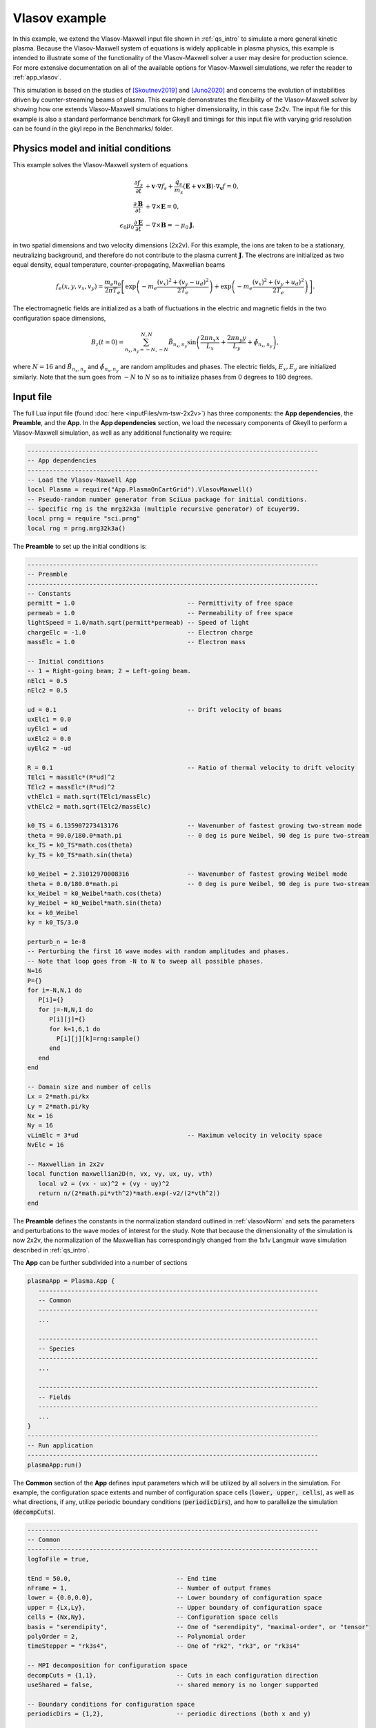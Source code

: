 .. _qs_vlasov1:

Vlasov example
++++++++++++++

In this example, we extend the Vlasov-Maxwell input file shown in
:ref:`qs_intro` to simulate a more general kinetic plasma. Because the
Vlasov-Maxwell system of equations is widely applicable in plasma physics, this
example is intended to illustrate some of the functionality of the
Vlasov-Maxwell solver a user may desire for production science. For more
extensive documentation on all of the available options for Vlasov-Maxwell
simulations, we refer the reader to :ref:`app_vlasov`.

This simulation is based on the studies of [Skoutnev2019]_ and [Juno2020]_ and
concerns the evolution of instabilities driven by counter-streaming beams of
plasma. This example demonstrates the flexibility of the Vlasov-Maxwell solver
by showing how one extends Vlasov-Maxwell simulations to higher dimensionality,
in this case 2x2v. The input file for this example is also a standard
performance benchmark for Gkeyll and timings for this input file with varying
grid resolution can be found in the gkyl repo in the Benchmarks/ folder.

..
  contents::

Physics model and initial conditions
------------------------------------

This example solves the Vlasov-Maxwell system of equations

.. math::

  \frac{\partial f_s}{\partial t} &+ \mathbf{v}\cdot\nabla f_s + \frac{q_s}{m_s}
  \left(\mathbf{E}+\mathbf{v}\times\mathbf{B}\right)\cdot\nabla_{\mathbf{v}}f = 0, \\
  \frac{\partial\mathbf{B}}{\partial t} &+ \nabla\times\mathbf{E} = 0, \\
  \epsilon_0\mu_0\frac{\partial\mathbf{E}}{\partial t} &- \nabla\times\mathbf{B} = -\mu_0\mathbf{J},

in two spatial dimensions and two velocity dimensions (2x2v). For this example,
the ions are taken to be a stationary, neutralizing background, and therefore do
not contribute to the plasma current :math:`\mathbf{J}`. The electrons are
initialized as two equal density, equal temperature, counter-propagating,
Maxwellian beams

.. math::

  f_e (x, y, v_x, v_y) = \frac{m_e n_0 }{2 \pi T_e} \left [ \exp \left (- m_e \frac{(v_x)^2 + (v_y - u_d)^2}{2 T_e} \right ) + \exp \left (- m_e \frac{(v_x)^2 + (v_y + u_d)^2}{2 T_e} \right ) \right ].

The electromagnetic fields are initialized as a bath of fluctuations in the
electric and magnetic fields in the two configuration space dimensions,

.. math::

  B_z(t=0)=\sum_{n_x,n_y=-N,-N}^{N,N}\tilde B_{n_x,n_y}\sin \left (\frac{2\pi n_x x}{L_x}+\frac{2\pi n_y y}{L_y}+\tilde \phi_{n_x,n_y} \right ),

where :math:`N=16` and :math:`\tilde B_{n_x,n_y}` and :math:`\tilde
\phi_{n_x,n_y}` are random amplitudes and phases. The electric fields,
:math:`E_x, E_y` are initialized similarly. Note that the sum goes from
:math:`-N` to :math:`N` so as to initialize phases from 0 degrees to 180
degrees.

Input file
----------

The full Lua input file (found :doc:`here <inputFiles/vm-tsw-2x2v>`) has three
components: the **App dependencies**, the **Preamble**, and the **App**. In the
**App dependencies** section, we load the necessary components of Gkeyll to
perform a Vlasov-Maxwell simulation, as well as any additional functionality we
require:

.. code-block:: lua

  --------------------------------------------------------------------------------
  -- App dependencies
  --------------------------------------------------------------------------------
  -- Load the Vlasov-Maxwell App
  local Plasma = require("App.PlasmaOnCartGrid").VlasovMaxwell()
  -- Pseudo-random number generator from SciLua package for initial conditions.
  -- Specific rng is the mrg32k3a (multiple recursive generator) of Ecuyer99.
  local prng = require "sci.prng"
  local rng = prng.mrg32k3a()

The **Preamble** to set up the initial conditions is:

.. code-block:: lua

  --------------------------------------------------------------------------------
  -- Preamble
  --------------------------------------------------------------------------------
  -- Constants
  permitt = 1.0                               -- Permittivity of free space
  permeab = 1.0                               -- Permeability of free space
  lightSpeed = 1.0/math.sqrt(permitt*permeab) -- Speed of light
  chargeElc = -1.0                            -- Electron charge
  massElc = 1.0                               -- Electron mass

  -- Initial conditions
  -- 1 = Right-going beam; 2 = Left-going beam.
  nElc1 = 0.5
  nElc2 = 0.5

  ud = 0.1                                    -- Drift velocity of beams
  uxElc1 = 0.0
  uyElc1 = ud
  uxElc2 = 0.0
  uyElc2 = -ud

  R = 0.1                                     -- Ratio of thermal velocity to drift velocity
  TElc1 = massElc*(R*ud)^2
  TElc2 = massElc*(R*ud)^2
  vthElc1 = math.sqrt(TElc1/massElc)
  vthElc2 = math.sqrt(TElc2/massElc)

  k0_TS = 6.135907273413176                   -- Wavenumber of fastest growing two-stream mode
  theta = 90.0/180.0*math.pi                  -- 0 deg is pure Weibel, 90 deg is pure two-stream
  kx_TS = k0_TS*math.cos(theta)
  ky_TS = k0_TS*math.sin(theta)

  k0_Weibel = 2.31012970008316                -- Wavenumber of fastest growing Weibel mode
  theta = 0.0/180.0*math.pi                   -- 0 deg is pure Weibel, 90 deg is pure two-stream
  kx_Weibel = k0_Weibel*math.cos(theta)
  ky_Weibel = k0_Weibel*math.sin(theta)
  kx = k0_Weibel
  ky = k0_TS/3.0

  perturb_n = 1e-8
  -- Perturbing the first 16 wave modes with random amplitudes and phases.
  -- Note that loop goes from -N to N to sweep all possible phases.
  N=16
  P={}
  for i=-N,N,1 do
     P[i]={}
     for j=-N,N,1 do
        P[i][j]={}
        for k=1,6,1 do
          P[i][j][k]=rng:sample()
        end
     end
  end

  -- Domain size and number of cells
  Lx = 2*math.pi/kx
  Ly = 2*math.pi/ky
  Nx = 16
  Ny = 16
  vLimElc = 3*ud                              -- Maximum velocity in velocity space
  NvElc = 16

  -- Maxwellian in 2x2v
  local function maxwellian2D(n, vx, vy, ux, uy, vth)
     local v2 = (vx - ux)^2 + (vy - uy)^2
     return n/(2*math.pi*vth^2)*math.exp(-v2/(2*vth^2))
  end

The **Preamble** defines the constants in the normalization standard outlined in
:ref:`vlasovNorm` and sets the parameters and perturbations to the wave modes of
interest for the study. Note that because the dimensionality of the simulation
is now 2x2v, the normalization of the Maxwellian has correspondingly changed
from the 1x1v Langmuir wave simulation described in :ref:`qs_intro`.

The **App** can be further subdivided into a number of sections

.. code-block:: lua

  plasmaApp = Plasma.App {
     -----------------------------------------------------------------------------
     -- Common
     -----------------------------------------------------------------------------
     ...

     -----------------------------------------------------------------------------
     -- Species
     -----------------------------------------------------------------------------
     ...

     -----------------------------------------------------------------------------
     -- Fields
     -----------------------------------------------------------------------------
     ...
  }
  --------------------------------------------------------------------------------
  -- Run application
  --------------------------------------------------------------------------------
  plasmaApp:run()

The **Common** section of the **App** defines input parameters which will be
utilized by all solvers in the simulation. For example, the configuration space
extents and number of configuration space cells (:code:`lower, upper, cells`),
as well as what directions, if any, utilize periodic boundary conditions
(:code:`periodicDirs`), and how to parallelize the simulation
(:code:`decompCuts`).

.. code-block:: lua

  --------------------------------------------------------------------------------
  -- Common
  --------------------------------------------------------------------------------
  logToFile = true,

  tEnd = 50.0,                             -- End time
  nFrame = 1,                              -- Number of output frames
  lower = {0.0,0.0},                       -- Lower boundary of configuration space
  upper = {Lx,Ly},                         -- Upper boundary of configuration space
  cells = {Nx,Ny},                         -- Configuration space cells
  basis = "serendipity",                   -- One of "serendipity", "maximal-order", or "tensor"
  polyOrder = 2,                           -- Polynomial order
  timeStepper = "rk3s4",                   -- One of "rk2", "rk3", or "rk3s4"

  -- MPI decomposition for configuration space
  decompCuts = {1,1},                      -- Cuts in each configuration direction
  useShared = false,                       -- shared memory is no longer supported

  -- Boundary conditions for configuration space
  periodicDirs = {1,2},                    -- periodic directions (both x and y)

  -- Integrated moment flag, compute integrated quantities 1000 times in simulation
  calcIntQuantEvery = 0.001,

The **Species** section of the **App** defines the species-specific inputs for
the Vlasov-Maxwell simulation within a :code:`Plasma.Species` table. For
example, the velocity space extents and number of velocity space cells
(:code:`lower, upper, cells`), the function which prescribes the initial
condition, and the types of diagnostics. More discussion of diagnostic
capabilities can be found in :ref:`app_vlasov`.

.. code-block:: lua

  --------------------------------------------------------------------------------
  -- Electrons
  --------------------------------------------------------------------------------
  elc = Plasma.Species {
    charge = chargeElc, mass = massElc,
    -- Velocity space grid
    lower = {-vLimElc, -vLimElc},
    upper = {vLimElc, vLimElc},
    cells = {NvElc, NvElc},
    -- Initial conditions
    init = function (t, xn)
       local x, y, vx, vy = xn[1], xn[2], xn[3], xn[4]
       local fv = maxwellian2D(nElc1, vx, vy, uxElc1, uyElc1, vthElc1) +
          maxwellian2D(nElc2, vx, vy, uxElc2, uyElc2, vthElc2)
      return fv
    end,
    evolve = true,
    diagnostics = {"M0","M1i","M2ij","M3i","intM0","intM1i","intM2Flow","intM2Thermal"},
  },

Note that for this particular simulation the ions are a stationary, neutralizing
background that does not contribute to the plasma current, so we only require a
species table for the electrons.

The **Field** section if the final section of the **App** and specifies the
input parameters for the field equation, in this case Maxwell's equation, in the
:code:`Plasma.Field` table. For example, similar to the :code:`Plasma.Species`
table, the :code:`Plasma.Field` table contains the initial condition for the
electromagnetic field.

.. code-block:: lua

  --------------------------------------------------------------------------------
  -- Field solver
  --------------------------------------------------------------------------------
  field = Plasma.Field {
    epsilon0 = permitt, mu0 = permeab,
    init = function (t, xn)
       local x, y = xn[1], xn[2]
       local E_x, E_y, B_z = 0.0, 0.0, 0.0
       for i=-N,N,1 do
          for j=-N,N,1 do
             if i~=0 or j~=0 then
                E_x = E_x + perturb_n*P[i][j][1]*math.sin(i*kx*x+j*ky*y+2*math.pi*P[i][j][2])
                E_y = E_y + perturb_n*P[i][j][3]*math.sin(i*kx*x+j*ky*y+2*math.pi*P[i][j][4])
                B_z = B_z + perturb_n*P[i][j][5]*math.sin(i*kx*x+j*ky*y+2*math.pi*P[i][j][6])
             end
          end
       end
       return E_x, E_y, 0.0, 0.0, 0.0, B_z
    end,
    evolve = true,
  },

Running the simulation
----------------------

The input file :code:`vm-tsw-2x2v.lua` can be run using the gkyl executable

.. code-block:: bash

  ~/gkylsoft/gkyl/bin/gkyl vm-tsw-2x2v.lua

assuming :code:`gkyl` has been installed in the user's home directory.
When running this simulation, a user should see the following output

.. code-block:: bash

  Wed Sep 16 2020 11:38:54.000000000
  Gkyl built with a4430cbb5d93
  Gkyl built on Sep 16 2020 01:25:31
  Initializing Vlasov-Maxwell simulation ...
  Initializing completed in 1.39731 sec

  Starting main loop of Vlasov-Maxwell simulation ...
  Step 0 at time 0. Time step 0.0360652. Completed 0%
  0123456789 Step   139 at time 5.01307. Time step 0.0360652. Completed 10%
  01234

The full screen output can be found :doc:`here <inputFiles/vm-tsw-2x2v-log>`,
which includes performance details for the simulation. This example was run with
a single core of a 10th gen Intel i9 (Comet Lake) processor. Increasing the
resolution to :math:`32^2 \times 32^2` and now running the simulation using all
10 cores of the Intel i9 using

.. code-block:: bash

  ~/gkylsoft/openmpi/bin/mpirun -n 10 ~/gkylsoft/gkyl/bin/gkyl vm-tsw-2x2v.lua

we obtain the :doc:`following performance
<inputFiles/vm-tsw-2x2v-higher-res-log>` with :code:`use =true` (note, shared
memory is no longer supported) and the installed MPI from the Gkeyll build.

Postprocessing
--------------

The output of this simulation is the following set of files:

- Distribution functions: ``vm-tsw-2x2v_elc_#.bp``.
- Electromagnetic fields: ``vm-tsw-2x2v_field_#.bp``.
- Velocity moments: ``vm-tsw-2x2v_elc_M0_#.bp``, ``vm-tsw-2x2v_elc_M1i_#.bp``, ``vm-tsw-2x2v_elc_M2ij_#.bp``, and ``vm-tsw-2x2v_elc_M3i_#.bp``.
- Field energy: ``vm-tsw-2x2v_fieldEnergy.bp``.
- Volume integrated moments: ``vm-tsw-2x2v_elc_intM0.bp``,  ``vm-tsw-2x2v_elc_intM1i.bp``, ``vm-tsw-2x2v_elc_intM2Flow.bp``, and ``vm-tsw-2x2v_elc_intM2Thermal.bp``.

Snapshots (frames) are labeled by the number ``#`` at the end of the file name,
while volume integrated diagnostics that are computed as a time-series, such as
the field energy, are written out as a single file. Since :code:`nFrame=1` in
the input file, the only frames that are output are ``0``, corresponding to the
initial condition, and ``1``, corresponding to the end of the simulation.

Since this simulation has two configuration space dimensions, postgkyl creates
pcolor plots when run from the command line with :code:`pgkyl`. We can compare
the initial condition and final state of the magnetic field, :math:`B_z`, (of
the :math:`32^2 \times 32^2` simulation) in two separate figures with the
:code:`pgkyl` command:

.. code-block:: bash

  pgkyl vm-tsw-2x2v_field_0.bp vm-tsw-2x2v_field_1.bp interp sel --comp 5 plot -b --fix-aspect

.. figure:: figures/vm-tsw-2x2v_field.png
  :scale: 40 %
  :align: center

  :math:`B_z` magnetic field at :math:`t=0` (left) and :math:`t=50 \omega_{pe}^{-1}`, the end of the simulation (right).

The default postgkyl colorbar is sequential and useful for visualizing data such
as distribution functions, which will vary from 0 (zero phase space density/no
particles) to some number (corresponding to a local increase in phase space
density). However, we can see that the colorbar for the magnetic field varies
between roughly equal positive and negative numbers, and thus a diverging
colormap may yield a more useful representation of the data. In addition, we can
utilize the flexibility of the :code:`interpolate` command to interpolate the
discontinuous Galerkin data onto an even finer mesh

.. code-block:: bash

  pgkyl vm-tsw-2x2v_field_0.bp vm-tsw-2x2v_field_1.bp interp -i 6 sel --comp 5 plot -b --fix-aspect --diverging --xlabel '$x (d_e) $' --ylabel '$y (d_e) $'

.. figure:: figures/vm-tsw-2x2v_field_finer_interp.png
  :scale: 40 %
  :align: center

  :math:`B_z` magnetic field at :math:`t=0` (left) and :math:`t=50 \omega_{pe}^{-1}`, the end of the simulation (right), now with a diverging colorbar, finer interpolation, and labels.

where we have now added labels with the normalized units in :math:`x` and
:math:`y`. Note that the default interpolation level for polynomial order 2 is 3
(:code:`polyOrder` + 1).

We can likewise visualize diagnostic moments such as the first velocity moment
``elc_M1i``

.. code-block:: bash

  pgkyl vm-tsw-2x2v_elc_M1i_1.bp interp -i 6 plot --fix-aspect --diverging --xlabel '$x (d_e) $' --ylabel '$y (d_e) $'

.. figure:: figures/vm-tsw-2x2v_elc_M1i.png
  :scale: 40 %
  :align: center

  :math:`\mathrm{M}1_x` first velocity moment (left) and :math:`\mathrm{M}1_y`
  first velocity moment (right) at :math:`t=50 \omega_{pe}^{-1}`, the end of the
  simulation.

Note that ``elc_M1i`` has two components due to the fact that this simulation
has two velocity dimensions, and both components are visualized when this
:code:`pgkyl` command is utilized. The left plot is the :math:`v_x` velocity
moment and the right plot is the :math:`v_y` velocity moment. Further details on
the diagnostics available and their definitions can be found in
:ref:`app_vlasov`.

We can also visualize the distribution function from this simulation. However,
for this simulation the distribution function if four-dimensional, two
configuration space and two velocity space dimensions. Postgkyl offers a number
of options for down-selecting the data to be more amenable to visualizing. For
example, we can read-in a subset of the data and visualize the distribution
function in velocity space :math:`v_x-v_y` in the lower left corner of the
domain

.. code-block:: bash

  pgkyl vm-tsw-2x2v_elc_1.bp --z0 0 --z1 0 interp -i 6 sel --z0 0.0 --z1 0.0 plot --xlabel '$v_x (v_{th_e}) $' --ylabel '$v_y (v_{th_e}) $' --vmin 0.0

.. figure:: figures/vm-tsw-2x2v_elc_vxvy.png
  :scale: 40 %
  :align: center

  Electron distribution function plotted at :math:`(x,y)=(0.0,0.0)` as a
  function of :math:`v_x-v_y` at :math:`t=50 \omega_{pe}^{-1}`, the end of the
  simulation.

Note that the immediate :code:`--z0 0 --z1 0` tells postgkyl to read in only the
first :math:`x` and :math:`y` configuration space grid cells (while still
reading in all of velocity space). Because we are then interpolating the data
onto a finer mesh, the data is still four dimensional so we pass the abbreviated
select command :code:`sel` to finally down-select to the lower-left corner of
the configuration space domain. These selective read-in commands are vital for
very large arrays where the cost in memory and CPU time can be quite large to
read-in and manipulate the data structure of interest.

Alternatively, if we do want to read-in the whole array, we can perform other
manipulations to the distribution function such we can still easily visualize
the data. For example, we can use the :code:`integrate` command to integrate the
distribution function over :math:`x` and :math:`v_x` to produce a :math:`y-v_y`
plot of the electron distribution function.

.. code-block:: bash

  pgkyl vm-tsw-2x2v_elc_1.bp interp integrate 0,2 plot --xlabel '$y (d_e) $' --ylabel '$v_y (v_{th_e}) $' --vmin 0.0

.. figure:: figures/vm-tsw-2x2v_elc_yvy.png
  :scale: 40 %
  :align: center

  Electron distribution function integrated in :math:`x` and :math:`v_x`,
  plotted as a function of :math:`y-v_y` at :math:`t=50 \omega_{pe}^{-1}`, the
  end of the simulation.

Finally, since we performed this simulation at two different resolutions, and
interesting diagnostic to look at is a comparison of integrated quantities
between the two simulations. For ease of plotting we have moved the data from
the two simulations to two different folders, :code:`res1` (:math:`16^2 \times
16^2`) and :code:`res2` (:math:`32^2 \times 32^2`). Here, we are being agnostic
on what a user might have named these two different simulations and labeling
them ourselves with postgkyl.

.. code-block:: bash

  pgkyl res1/*fieldEnergy.bp -l '$16^2 \times 16^2$' res2/*fieldEnergy.bp -l '$32^2 \times 32^2$' select --comp 5 plot --logy --xlabel '$t (\omega_{pe}^{-1})$' --ylabel '$\int B_z^2$' -f0

.. figure:: figures/vm-tsw-2x2v_fieldEnergy.png
  :scale: 40 %
  :align: center

  Integrated magnetic field energy, :math:`|B_z|^2`, plotted as a function of
  time comparing the lower resolution calculation, :math:`16^2 \times 16^2`
  (blue), and higher resolution calculation, :math:`32^2 \times 32^2` (orange).

References
----------

.. [Skoutnev2019] Skoutnev, V., Hakim, A., Juno, J., & TenBarge,
  J. M. (2019). "Temperature-Dependent Saturation of Weibel-Type
  Instabilities in Counter-streaming Plasmas", *Astrophysical Journal
  Letters*, **872**, (2). https://doi.org/10.3847%2F2041-8213%2Fab0556

.. [Juno2020] Juno, J., Swisdak, M. M., TenBarge. J. M., Skoutnev, V., & Hakim, A.
  "Noise-induced magnetic field saturation in kinetic simulations", *Journal of Plasma Physics*,
  **86**, (4). https://doi.org/10.1017/S0022377820000707
